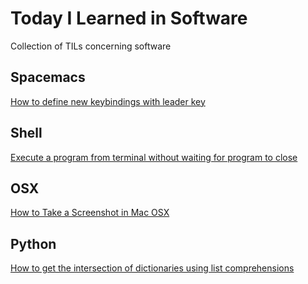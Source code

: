 * Today I Learned in Software

Collection of TILs concerning software

** Spacemacs

[[./spacemacs/how-to-define-new-keybindings-with-leader-key.org][How to define new keybindings with leader key]]

** Shell

[[./shell/execute-a-program-from-terminal-without-waiting-for-program-to-close.org][Execute a program from terminal without waiting for program to close]]

** OSX

[[./OSX/how-to-take-a-screenshot-in-mac-osx.org][How to Take a Screenshot in Mac OSX]]

** Python

[[./python/how-to-get-the-intersection-of-dictionaries-using-list-comprehensions.org][How to get the intersection of dictionaries using list comprehensions]]
